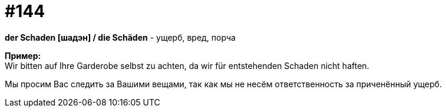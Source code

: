 [#19_040]
= #144
:hardbreaks:

*der Schaden [шадэн] / die Schäden* - ущерб, вред, порча

*Пример:*
Wir bitten auf Ihre Garderobe selbst zu achten, da wir für entstehenden Schaden nicht haften.

Мы просим Вас следить за Вашими вещами, так как мы не несём ответственность за приченённый ущерб.